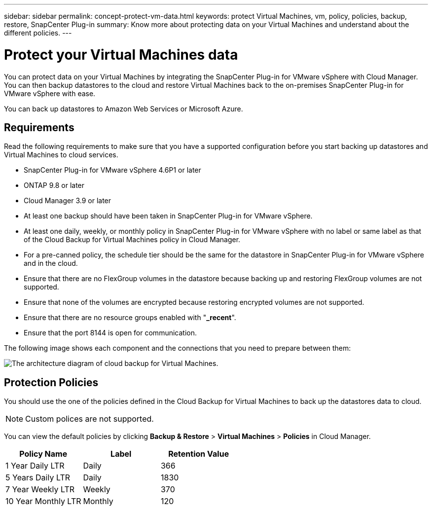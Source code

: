 ---
sidebar: sidebar
permalink: concept-protect-vm-data.html
keywords: protect Virtual Machines, vm, policy, policies, backup, restore, SnapCenter Plug-in
summary: Know more about protecting data on your Virtual Machines and understand about the different policies.
---

= Protect your Virtual Machines data
:hardbreaks:
:nofooter:
:icons: font
:linkattrs:
:imagesdir: ./media/

[.lead]

You can protect data on your Virtual Machines by integrating the SnapCenter Plug-in for VMware vSphere with Cloud Manager. You can then backup datastores to the cloud and restore Virtual Machines back to the on-premises SnapCenter Plug-in for VMware vSphere with ease.

You can back up datastores to Amazon Web Services or Microsoft Azure.

== Requirements
Read the following requirements to make sure that you have a supported configuration before you start backing up datastores and Virtual Machines to cloud services.

* SnapCenter Plug-in for VMware vSphere 4.6P1 or later
* ONTAP 9.8 or later
* Cloud Manager 3.9 or later
* At least one backup should have been taken in SnapCenter Plug-in for VMware vSphere.
* At least one daily, weekly, or monthly policy in SnapCenter Plug-in for VMware vSphere with no label or same label as that of the Cloud Backup for Virtual Machines policy in Cloud Manager.
* For a pre-canned policy, the schedule tier should be the same for the datastore in SnapCenter Plug-in for VMware vSphere and in the cloud.
* Ensure that there are no FlexGroup volumes in the datastore because backing up and restoring FlexGroup volumes are not supported.
* Ensure that none of the volumes are encrypted because restoring encrypted volumes are not supported.
* Ensure that there are no resource groups enabled with "*_recent*".
* Ensure that the port 8144 is open for communication.

The following image shows each component and the connections that you need to prepare between them:

image:cloud_backup_vm.png[The architecture diagram of cloud backup for Virtual Machines.]

== Protection Policies

You should use the one of the policies defined in the Cloud Backup for Virtual Machines to back up the datastores data to cloud.

NOTE: Custom polices are not supported.

You can view the default policies by clicking *Backup & Restore* > *Virtual Machines* > *Policies* in Cloud Manager.

|===
| Policy Name | Label | Retention Value

a|
1 Year Daily LTR
a|
Daily
a|
366
a|
5 Years Daily LTR
a|
Daily
a|
1830
a|
7 Year Weekly LTR
a|
Weekly
a|
370
a|
10 Year Monthly LTR
a|
Monthly
a|
120
|===
